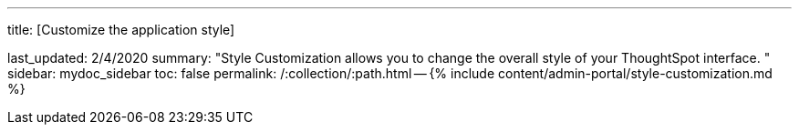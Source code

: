 '''

title: [Customize the application style]

last_updated: 2/4/2020 summary: "Style Customization allows you to change the overall style of your ThoughtSpot interface.
" sidebar: mydoc_sidebar toc: false permalink: /:collection/:path.html -- {% include content/admin-portal/style-customization.md %}
